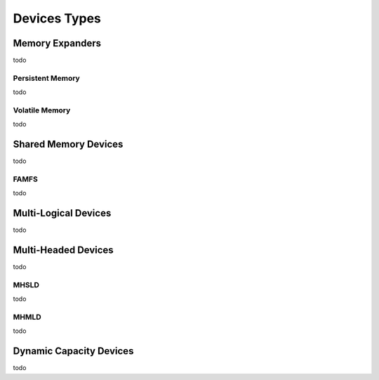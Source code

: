 .. Device Types

Devices Types
#############

Memory Expanders
****************
todo

Persistent Memory
=================
todo

Volatile Memory
===============
todo

Shared Memory Devices
*********************
todo

FAMFS
=====
todo

Multi-Logical Devices
*********************
todo

Multi-Headed Devices
********************
todo

MHSLD
=====
todo

MHMLD
=====
todo

Dynamic Capacity Devices
************************
todo
